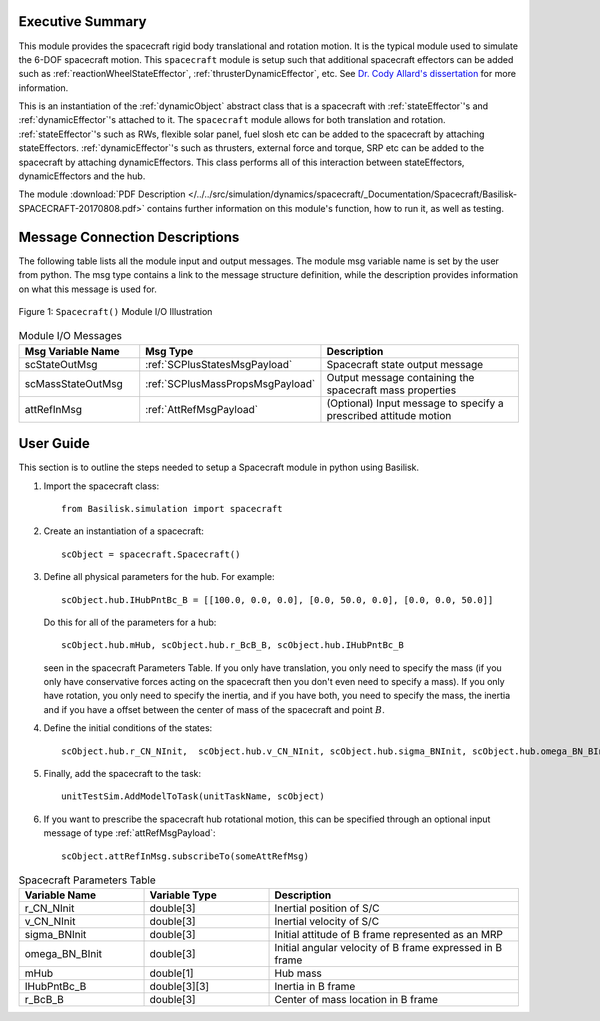 
Executive Summary
-----------------
This module provides the spacecraft rigid body translational and rotation motion.  It is the typical module used to simulate the 6-DOF spacecraft motion.  This ``spacecraft`` module is setup such that additional spacecraft effectors can be added such as :ref:`reactionWheelStateEffector`, :ref:`thrusterDynamicEffector`, etc.  See `Dr. Cody Allard's dissertation <http://hanspeterschaub.info/Papers/grads/CodyAllard.pdf>`__ for more information.


This is an instantiation of the :ref:`dynamicObject` abstract class that is a spacecraft with :ref:`stateEffector`'s and
:ref:`dynamicEffector`'s attached to it. The ``spacecraft`` module allows for both translation and
rotation. :ref:`stateEffector`'s such as RWs, flexible solar panel, fuel slosh etc can be added to the spacecraft by attaching
stateEffectors. :ref:`dynamicEffector`'s such as thrusters, external force and torque, SRP etc can be added to the spacecraft
by attaching dynamicEffectors. This class performs all of this interaction between stateEffectors, dynamicEffectors and
the hub.

The module
:download:`PDF Description </../../src/simulation/dynamics/spacecraft/_Documentation/Spacecraft/Basilisk-SPACECRAFT-20170808.pdf>`
contains further information on this module's function,
how to run it, as well as testing.


Message Connection Descriptions
-------------------------------
The following table lists all the module input and output messages.  The module msg variable name is set by the
user from python.  The msg type contains a link to the message structure definition, while the description
provides information on what this message is used for.

.. _ModuleIO_SPACECRAFT_PLUS:
.. figure:: /../../src/simulation/dynamics/SpacecraftDynamics/_Documentation/Spacecraft/Images/moduleSpacecraft.svg
    :align: center

    Figure 1: ``Spacecraft()`` Module I/O Illustration


.. list-table:: Module I/O Messages
    :widths: 25 25 50
    :header-rows: 1

    * - Msg Variable Name
      - Msg Type
      - Description
    * - scStateOutMsg
      - :ref:`SCPlusStatesMsgPayload`
      - Spacecraft state output message
    * - scMassStateOutMsg
      - :ref:`SCPlusMassPropsMsgPayload`
      - Output message containing the spacecraft mass properties
    * - attRefInMsg
      - :ref:`AttRefMsgPayload`
      - (Optional) Input message to specify a prescribed attitude motion

User Guide
----------
This section is to outline the steps needed to setup a Spacecraft module in python using Basilisk.

#.  Import the spacecraft class::

        from Basilisk.simulation import spacecraft

#.  Create an instantiation of a spacecraft::

        scObject = spacecraft.Spacecraft()

#.  Define all physical parameters for the hub. For example::

        scObject.hub.IHubPntBc_B = [[100.0, 0.0, 0.0], [0.0, 50.0, 0.0], [0.0, 0.0, 50.0]]

    Do this for all of the parameters for a hub::

        scObject.hub.mHub, scObject.hub.r_BcB_B, scObject.hub.IHubPntBc_B

    seen in the spacecraft Parameters Table. If you only have translation, you only need to specify the mass (if you only have conservative forces acting on the spacecraft then you don't even need to specify a mass). If you only have rotation, you only need to specify the inertia, and if you have both, you need to specify the mass, the inertia and if you have a offset between the center of mass of the spacecraft and point :math:`B`.

#.  Define the initial conditions of the states::

        scObject.hub.r_CN_NInit,  scObject.hub.v_CN_NInit, scObject.hub.sigma_BNInit, scObject.hub.omega_BN_BInit

#.  Finally, add the spacecraft to the task::

        unitTestSim.AddModelToTask(unitTaskName, scObject)

#.  If you want to prescribe the spacecraft hub rotational motion, this can be specified through an optional
    input message of type :ref:`attRefMsgPayload`::

        scObject.attRefInMsg.subscribeTo(someAttRefMsg)

.. list-table:: Spacecraft Parameters Table
    :widths: 25 25 50
    :header-rows: 1

    * - Variable Name
      - Variable Type
      - Description
    * - r_CN_NInit
      - double[3]
      - Inertial position of S/C
    * - v_CN_NInit
      - double[3]
      - Inertial velocity of S/C
    * - sigma_BNInit
      - double[3]
      - Initial attitude of B frame represented as an MRP
    * - omega_BN_BInit
      - double[3]
      - Initial angular velocity of B frame expressed in B frame
    * - mHub
      - double[1]
      - Hub mass
    * - IHubPntBc_B
      - double[3][3]
      - Inertia in B frame
    * - r_BcB_B
      - double[3]
      - Center of mass location in B frame




















